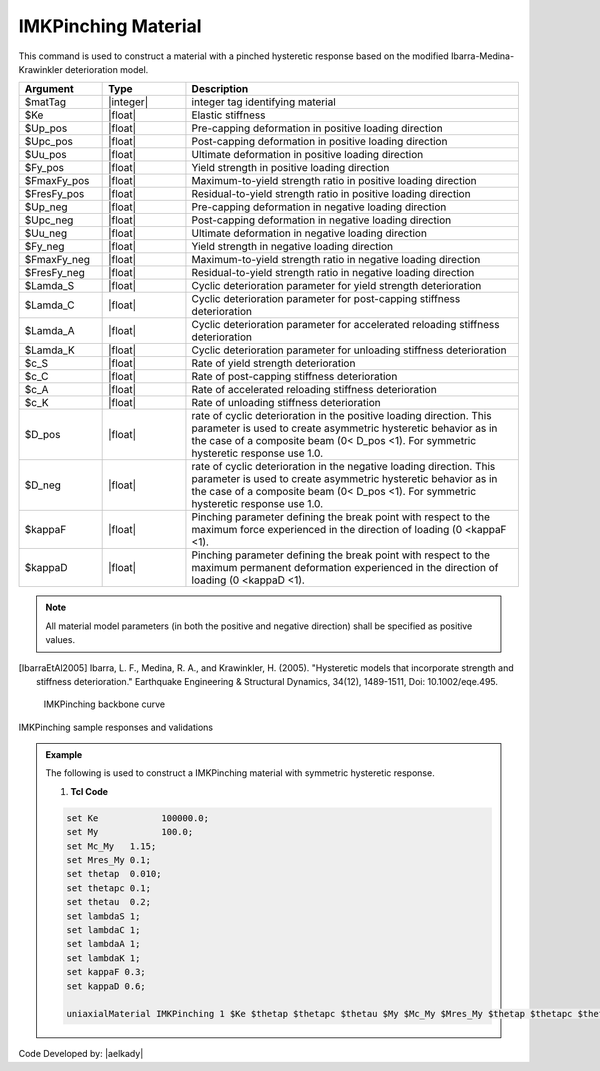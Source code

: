 
.. IMKPinching:

IMKPinching Material
^^^^^^^^^^^^^^^^^^^^^^^^^

This command is used to construct a material with a pinched hysteretic response based on the modified Ibarra-Medina-Krawinkler deterioration model.

.. function:: uniaxialMaterial IMKPinching $Mat_Tag $Ke $Up_pos $Upc_pos $Uu_pos $Fy_pos $FmaxFy_pos $FresFy_pos $Up_neg $Upc_neg $Uu_neg $Fy_neg $FmaxFy_neg $FresFy_neg $Lamda_S $Lamda_C $Lamda_A $Lamda_K $c_S $c_C $c_A $c_K $D_pos $D_neg $kappaF $kappaD

.. csv-table:: 
   :header: "Argument", "Type", "Description"
   :widths: 10, 10, 40

   $matTag, |integer|,	    integer tag identifying material
   $Ke, |float|,  Elastic stiffness
   $Up_pos, |float|,  Pre-capping deformation in positive loading direction
   $Upc_pos, |float|,  Post-capping deformation in positive loading direction
   $Uu_pos, |float|,  Ultimate deformation in positive loading direction
   $Fy_pos, |float|,  Yield strength in positive loading direction
   $FmaxFy_pos, |float|,  Maximum-to-yield strength ratio in positive loading direction
   $FresFy_pos, |float|,  Residual-to-yield strength ratio in positive loading direction
   $Up_neg, |float|,  Pre-capping deformation in negative loading direction
   $Upc_neg, |float|,  Post-capping deformation in negative loading direction
   $Uu_neg, |float|,  Ultimate deformation in negative loading direction
   $Fy_neg, |float|,  Yield strength in negative loading direction
   $FmaxFy_neg, |float|,  Maximum-to-yield strength ratio in negative loading direction
   $FresFy_neg, |float|,  Residual-to-yield strength ratio in negative loading direction
   $Lamda_S, |float|,  Cyclic deterioration parameter for yield strength deterioration
   $Lamda_C, |float|,  Cyclic deterioration parameter for post-capping stiffness deterioration
   $Lamda_A, |float|,  Cyclic deterioration parameter for accelerated reloading stiffness deterioration
   $Lamda_K, |float|,  Cyclic deterioration parameter for unloading stiffness deterioration
   $c_S, |float|,  Rate of yield strength deterioration
   $c_C, |float|,  Rate of post-capping stiffness deterioration
   $c_A, |float|,  Rate of accelerated reloading stiffness deterioration
   $c_K, |float|,  Rate of unloading stiffness deterioration
   $D_pos, |float|,  rate of cyclic deterioration in the positive loading direction. This parameter is used to create asymmetric hysteretic behavior as in the case of a composite beam (0< D_pos <1). For symmetric hysteretic response use 1.0.
   $D_neg, |float|,  rate of cyclic deterioration in the negative loading direction. This parameter is used to create asymmetric hysteretic behavior as in the case of a composite beam (0< D_pos <1). For symmetric hysteretic response use 1.0.
   $kappaF, |float|,   Pinching parameter defining the break point with respect to the maximum force experienced in the direction of loading (0 <kappaF <1).
   $kappaD, |float|,   Pinching parameter defining the break point with respect to the maximum permanent deformation experienced in the direction of loading (0 <kappaD <1).

.. note::

   All material model parameters (in both the positive and negative direction) shall be specified as positive values.

.. [IbarraEtAl2005] Ibarra, L. F., Medina, R. A., and Krawinkler, H. (2005). "Hysteretic models that incorporate strength and stiffness deterioration." Earthquake Engineering & Structural Dynamics, 34(12), 1489-1511, Doi: 10.1002/eqe.495.


.. _fig-IMKPinching:

	IMKPinching backbone curve

.. figure:: figures/IMKPinching.jpg
	:align: center
	:figclass: align-center

	IMKPinching sample responses and validations

.. figure:: figures/IMKPinching-sample responses & validations.jpg
	:align: center
	:figclass: align-center

.. admonition:: Example 

   The following is used to construct a IMKPinching material with symmetric hysteretic response.

   1. **Tcl Code**

   .. code-block:: tcl

      set Ke 		100000.0;
      set My 		100.0;
      set Mc_My   1.15;
      set Mres_My 0.1;
      set thetap  0.010;
      set thetapc 0.1;
      set thetau  0.2;
      set lambdaS 1;
      set lambdaC 1;
      set lambdaA 1;
      set lambdaK 1;
      set kappaF 0.3;
      set kappaD 0.6;

      uniaxialMaterial IMKPinching 1 $Ke $thetap $thetapc $thetau $My $Mc_My $Mres_My $thetap $thetapc $thetau $My $Mc_My $Mres_My $lambdaS $lambdaC $lambdaA $lambdaK 1 1 1 1 1 1 $kappaF $kappaD;


Code Developed by: |aelkady|
